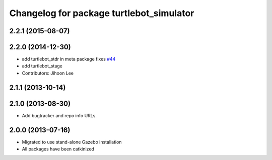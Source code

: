 ^^^^^^^^^^^^^^^^^^^^^^^^^^^^^^^^^^^^^^^^^
Changelog for package turtlebot_simulator
^^^^^^^^^^^^^^^^^^^^^^^^^^^^^^^^^^^^^^^^^

2.2.1 (2015-08-07)
------------------

2.2.0 (2014-12-30)
------------------
* add turtlebot_stdr in meta package fixes `#44 <https://github.com/turtlebot/turtlebot_simulator/issues/44>`_
* add turtlebot_stage
* Contributors: Jihoon Lee

2.1.1 (2013-10-14)
------------------

2.1.0 (2013-08-30)
------------------
* Add bugtracker and repo info URLs.

2.0.0 (2013-07-16)
------------------

* Migrated to use stand-alone Gazebo installation
* All packages have been catkinized
